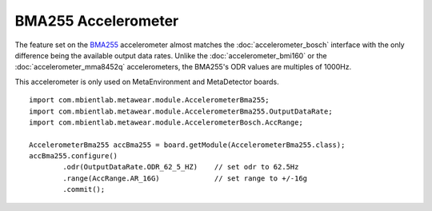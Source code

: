 .. highlight:: java

BMA255 Accelerometer
====================
The feature set on the `BMA255 <https://ae-bst.resource.bosch.com/media/_tech/media/datasheets/BST-BMA255-DS004-05_published.pdf>`_ accelerometer 
almost matches the :doc:`accelerometer_bosch` interface with the only difference being the available output data rates.  Unlike the 
:doc:`accelerometer_bmi160` or the :doc:`accelerometer_mma8452q` accelerometers, the BMA255's ODR values are multiples of 1000Hz.  

This accelerometer is only used on MetaEnvironment and MetaDetector boards.

::

    import com.mbientlab.metawear.module.AccelerometerBma255;
    import com.mbientlab.metawear.module.AccelerometerBma255.OutputDataRate;
    import com.mbientlab.metawear.module.AccelerometerBosch.AccRange;

    AccelerometerBma255 accBma255 = board.getModule(AccelerometerBma255.class);
    accBma255.configure()
            .odr(OutputDataRate.ODR_62_5_HZ)    // set odr to 62.5Hz
            .range(AccRange.AR_16G)             // set range to +/-16g
            .commit();
